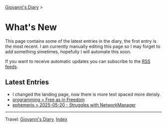 #+startup: content indent

[[file:index.org][Giovanni's Diary]] >

* What's New
#+INDEX: Giovanni's Diary!What's New

This page contains some of the latest entries in the diary, the first
entry is the most recent. I am currently manually editing this page so I
may forget to add something simetimes, hopefully I will automate this
soon.

If you want to receive automatic updates you can subscribe to the [[file:feeds.org][RSS
feeds]].

** Latest Entries

- I changed the landing page, now there is more text spaced more
  densly.
- [[file:programming/free-as-in-freedom.org][programming > Free as in Freedom]]
- [[file:ephemeris/2025-05-20.org][ephemeris > 2025-05-20 - Struggles with NetworkManager]]

-----

Travel: [[file:index.org][Giovanni's Diary]], [[file:theindex.org][Index]] 
